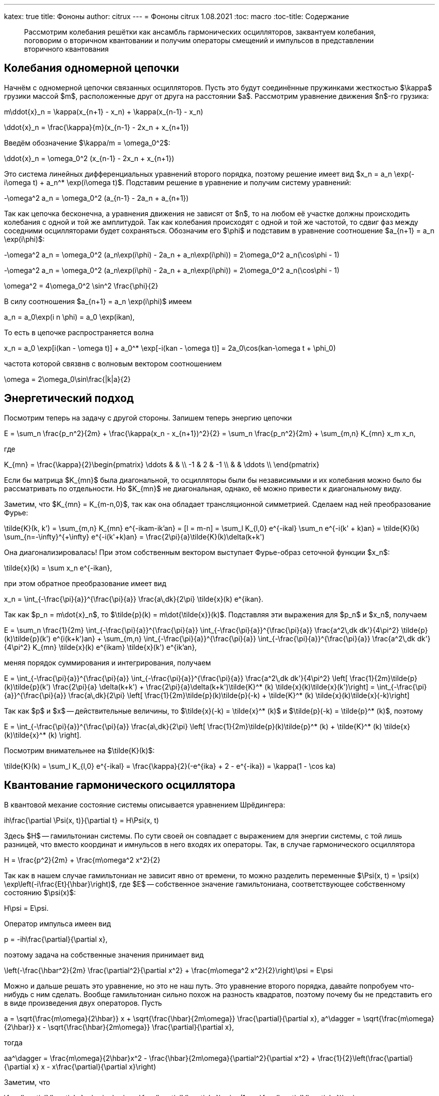 ---
katex: true
title: Фононы
author: citrux
---
= Фононы
citrux
1.08.2021
:toc: macro
:toc-title: Содержание

[abstract]
--
Рассмотрим колебания решётки как ансамбль гармонических осцилляторов, заквантуем колебания, поговорим о вторичном квантовании и получим операторы смещений и импульсов в представлении вторичного квантования
--

toc::[]

== Колебания одномерной цепочки

Начнём с одномерной цепочки связанных осцилляторов. Пусть это будут соединённые пружинками жесткостью $\kappa$ грузики массой $m$, расположенные друг от друга на расстоянии $a$. Рассмотрим уравнение движения $n$-го грузика:

[env.equation]
--
m\ddot{x}_n = \kappa(x_{n+1} - x_n) + \kappa(x_{n-1} - x_n)
--

[env.equation]
--
\ddot{x}_n = \frac{\kappa}{m}(x_{n-1} - 2x_n + x_{n+1})
--

Введём обозначение $\kappa/m = \omega_0^2$:

[env.equation]
--
\ddot{x}_n = \omega_0^2 (x_{n-1} - 2x_n + x_{n+1})
--

Это система линейных дифференциальных уравнений второго порядка, поэтому решение имеет вид $x_n = a_n \exp(-i\omega t) + a_n^* \exp(i\omega t)$. Подставим решение в уравнение и получим систему уравнений:

[env.equation]
--
-\omega^2 a_n = \omega_0^2 (a_{n-1} - 2a_n + a_{n+1})
--

Так как цепочка бесконечна, а уравнения движения не зависят от $n$, то на любом её участке должны происходить колебания с одной и той же амплитудой. Так как колебания происходят с одной и той же частотой, то сдвиг фаз между соседними осцилляторами будет сохраняться. Обозначим его $\phi$ и подставим в уравнение соотношение $a_{n+1} = a_n \exp(i\phi)$:

[env.equation]
--
-\omega^2 a_n = \omega_0^2 (a_n\exp(i\phi) - 2a_n + a_n\exp(i\phi)) = 2\omega_0^2 a_n(\cos\phi - 1)
--

[env.equation]
--
-\omega^2 a_n = \omega_0^2 (a_n\exp(i\phi) - 2a_n + a_n\exp(i\phi)) = 2\omega_0^2 a_n(\cos\phi - 1)
--

[env.equation]
--
\omega^2 = 4\omega_0^2 \sin^2 \frac{\phi}{2}
--

В силу соотношения $a_{n+1} = a_n \exp(i\phi)$ имеем

[env.equation]
--
a_n = a_0\exp(i n \phi) = a_0 \exp(ikan),
--

То есть в цепочке распространяется волна
[env.equation]
--
x_n = a_0 \exp[i(kan - \omega t)] + a_0^* \exp[-i(kan - \omega t)] = 2a_0\cos(kan-\omega t + \phi_0)
--

частота которой связвнв с волновым вектором соотношением
[env.equation]
--
\omega = 2\omega_0\sin\frac{|k|a}{2}
--

== Энергетический подход

Посмотрим теперь на задачу с другой стороны. Запишем теперь энергию цепочки
[env.equation]
--
E = \sum_n \frac{p_n^2}{2m} + \frac{\kappa(x_n - x_{n+1})^2}{2} = \sum_n \frac{p_n^2}{2m} + \sum_{m,n} K_{mn} x_m x_n,
--
где
[env.equation]
--
K_{mn} = \frac{\kappa}{2}\begin{pmatrix}
\ddots &  &  \\
 -1 & 2 & -1 \\
 &  & \ddots \\
\end{pmatrix}
--

Если бы матрица $K_{mn}$ была диагональной, то осцилляторы были бы независимыми и их колебания можно было бы рассматривать по отдельности. Но $K_{mn}$ не диагональная, однако, её можно привести к диагональному виду.

Заметим, что $K_{mn} = K_{m-n,0}$, так как она обладает трансляционной симметрией. Сделаем над ней преобразование Фурье:

[env.equation]
--
\tilde{K}(k, k') = \sum_{m,n} K_{mn} e^{-ikam-ik'an} = [l = m-n] = \sum_l K_{l,0} e^{-ikal} \sum_n e^{-i(k' + k)an} = \tilde{K}(k) \sum_{n=-\infty}^{+\infty} e^{-i(k'+k)an} = \frac{2\pi}{a}\tilde{K}(k)\delta(k+k')
--

Она диагонализировалась! При этом собственным вектором выступает Фурье-образ сеточной функции $x_n$:
[env.equation]
--
\tilde{x}(k) = \sum x_n e^{-ikan},
--
при этом обратное преобразование имеет вид
[env.equation]
--
x_n = \int_{-\frac{\pi}{a}}^{\frac{\pi}{a}} \frac{a\,dk}{2\pi} \tilde{x}(k) e^{ikan}.
--
Так как $p_n = m\dot{x}_n$, то $\tilde{p}(k) = m\dot{\tilde{x}}(k)$. Подставляя эти выражения для $p_n$ и $x_n$, получаем
[env.equation]
--
E = \sum_n \frac{1}{2m} \int_{-\frac{\pi}{a}}^{\frac{\pi}{a}} \int_{-\frac{\pi}{a}}^{\frac{\pi}{a}} \frac{a^2\,dk dk'}{4\pi^2} \tilde{p}(k)\tilde{p}(k') e^{i(k+k')an} + \sum_{m,n} \int_{-\frac{\pi}{a}}^{\frac{\pi}{a}} \int_{-\frac{\pi}{a}}^{\frac{\pi}{a}} \frac{a^2\,dk dk'}{4\pi^2} K_{mn} \tilde{x}(k) e^{ikam} \tilde{x}(k') e^{ik'an},
--
меняя порядок суммирования и интегрирования, получаем
[env.equation]
--
E = \int_{-\frac{\pi}{a}}^{\frac{\pi}{a}} \int_{-\frac{\pi}{a}}^{\frac{\pi}{a}} \frac{a^2\,dk dk'}{4\pi^2} \left[ \frac{1}{2m}\tilde{p}(k)\tilde{p}(k') \frac{2\pi}{a} \delta(k+k') + \frac{2\pi}{a}\delta(k+k')\tilde{K}^* (k) \tilde{x}(k)\tilde{x}(k')\right] = \int_{-\frac{\pi}{a}}^{\frac{\pi}{a}} \frac{a\,dk}{2\pi} \left[ \frac{1}{2m}\tilde{p}(k)\tilde{p}(-k) + \tilde{K}^* (k) \tilde{x}(k)\tilde{x}(-k)\right]
--
Так как $p$ и $x$ -- действительные величины, то $\tilde{x}(-k) = \tilde{x}^* (k)$ и $\tilde{p}(-k) = \tilde{p}^* (k)$, поэтому
[env.equation]
--
E = \int_{-\frac{\pi}{a}}^{\frac{\pi}{a}} \frac{a\,dk}{2\pi} \left[ \frac{1}{2m}\tilde{p}(k)\tilde{p}^* (k) + \tilde{K}^* (k) \tilde{x}(k)\tilde{x}^* (k) \right].
--
Посмотрим внимательнее на $\tilde{K}(k)$:
[env.equation]
--
\tilde{K}(k) = \sum_l K_{l,0} e^{-ikal} = \frac{\kappa}{2}(-e^{ika} + 2 - e^{-ika}) = \kappa(1 - \cos ka)
--

== Квантование гармонического осциллятора
В квантовой механие состояние системы описывается уравнением Шрёдингера:
[env.equation]
--
ih\frac{\partial \Psi(x, t)}{\partial t} = H\Psi(x, t)
--
Здесь $H$ -- гамильтониан системы. По сути своей он совпадает с выражением для энергии системы, с той лишь разницей, что вместо координат и имнульсов в него входях их операторы. Так, в случае гармонического осциллятора
[env.equation]
--
H = \frac{p^2}{2m} + \frac{m\omega^2 x^2}{2}
--
Так как в нашем случае гамильтониан не зависит явно от времени, то можно разделить переменные $\Psi(x, t) = \psi(x) \exp\left(-i\frac{Et}{\hbar}\right)$, где $E$ -- собственное значение гамильтониана, соответствующее собственному состоянию $\psi(x)$:
[env.equation]
--
H\psi = E\psi.
--
Оператор импульса имеен вид
[env.equation]
--
p = -ih\frac{\partial}{\partial x},
--
поэтому задача на собственные значения принимает вид
[env.equation]
--
\left(-\frac{\hbar^2}{2m} \frac{\partial^2}{\partial x^2} + \frac{m\omega^2 x^2}{2}\right)\psi = E\psi
--
Можно и дальше решать это уравнение, но это не наш путь. Это уравнение второго порядка, давайте попробуем что-нибудь с ним сделать. Вообще гамильтониан сильно похож на разность квадратов, поэтому почему бы не представить его в виде произведения двух операторов. Пусть
[env.equation]
--
a = \sqrt{\frac{m\omega}{2\hbar}} x + \sqrt{\frac{\hbar}{2m\omega}} \frac{\partial}{\partial x},
a^\dagger = \sqrt{\frac{m\omega}{2\hbar}} x - \sqrt{\frac{\hbar}{2m\omega}} \frac{\partial}{\partial x},
--
тогда
[env.equation]
--
aa^\dagger = \frac{m\omega}{2\hbar}x^2 - \frac{\hbar}{2m\omega}{\partial^2}{\partial x^2} + \frac{1}{2}\left(\frac{\partial}{\partial x} x - x\frac{\partial}{\partial x}\right)
--
Заметим, что
[env.equation]
--
\frac{\partial}{\partial x} x \psi = \psi + x \frac{\partial}{\partial x}\psi = (1 + x \frac{\partial}{\partial x})\psi,
--
поэтому
[env.equation]
--
aa^\dagger = \frac{m\omega}{2\hbar}x^2 - \frac{\hbar}{2m\omega}\frac{\partial^2}{\partial x^2} + \frac{1}{2}
--
Аналогично
[env.equation]
--
a^\dagger a = \frac{m\omega}{2\hbar}x^2 - \frac{\hbar}{2m\omega}\frac{\partial^2}{\partial x^2} - \frac{1}{2}
--
и получаем ещё одно интересное уравнение
[env.equation]
--
aa^\dagger - a^\dagger a = 1.
--
Уравнение на собственные значения принимает вид
[env.equation]
--
\hbar\omega\left(a^\dagger a + \frac{1}{2}\right)\psi = E\psi
--
откуда
[env.equation]
--
a^\dagger a\psi = \left(\frac{E}{\hbar\omega} - \frac{1}{2}\right)\psi = \lambda\psi
--
Пусть $\psi_n$ -- собственная функция гамильтониана, а $E_n$ -- соответствующее собственное значение
[env.equation]
--
a^\dagger a\psi_n = \lambda_n\psi_n
--

[env.equation]
--
a a^\dagger a\psi_n = \lambda_n a\psi_n
--

[env.equation]
--
(a^\dagger a + 1) (a\psi_n) = \lambda_n (a\psi_n)
--

[env.equation]
--
a^\dagger a (a\psi_n) = (\lambda_n-1) (a\psi_n)
--
То есть $a\psi_n$ тоже собственная функция гамильтониана с собственным значением $E_n - \hbar\omega$. Теперь поменяем порядок операторов и провернув всё тот же трюк, получим
[env.equation]
--
a^\dagger a (a^\dagger\psi_n) = (\lambda_n+1) (a^\dagger\psi_n)
--
$a^\dagger\psi_n$ тоже собственная функция гамильтониана, но с собственным значением $E_n + \hbar\omega$.

Воспользуемся теперь свойством эрмитово-сопряженного оператора:
[env.equation]
--
\int dx \psi_n^* a^\dagger a\psi_n = \lambda_n\int dx \psi_n^* \psi_n
--
[env.equation]
--
\int dx |a\psi_n|^2 = \lambda_n
--
Так как функция под интегралом всюду неотрицательна, то $\lambda_n \ge 0$. Предположим теперь, что существует состояние с энергией $E_k$, соответствующее нецелому значению $\lambda_k$. Тогда последовательно применяя оператор $a$ к функции $\psi_k$ можно в определённый момент получить функцию
$\psi_m = a^{\lceil\lambda_k\rceil}\psi_k$ с собственным значением $\lambda_m = \lambda_k - \lceil\lambda_k\rceil < 0$. Но это противоречит условию $\lambda_n \ge 0$, поэтому $\lambda_n$ может принимать только целые неотрицательные значения. Начнём нумерацию с нуля и положим
[env.equation]
--
\lambda_n = n.
--
Тогда, $E_0=\hbar\omega/2$ является собственным значением. Найдём соответстующую собственную функцию $\psi_0$ из условия
[env.equation]
--
\int dx |a\psi_0|^2 = \lambda_0 = 0.
--
Это возможно только если
[env.equation]
--
a\psi_0 = 0.
--
Получаем уравнение
[env.equation]
--
\sqrt{\frac{m\omega}{2\hbar}} x \psi_0 + \sqrt{\frac{\hbar}{2m\omega}} \frac{\partial\psi_0}{\partial x} = 0
--
Преобразуем его
[env.equation]
--
\frac{\partial\psi_0}{\partial x} = -\frac{m\omega}{\hbar} x \psi_0.
--
Разделив переменные и проинтегрировав, получаем
[env.equation]
--
\psi_0 = C\exp\left(-\frac{m\omega x^2}{\hbar}\right).
--
